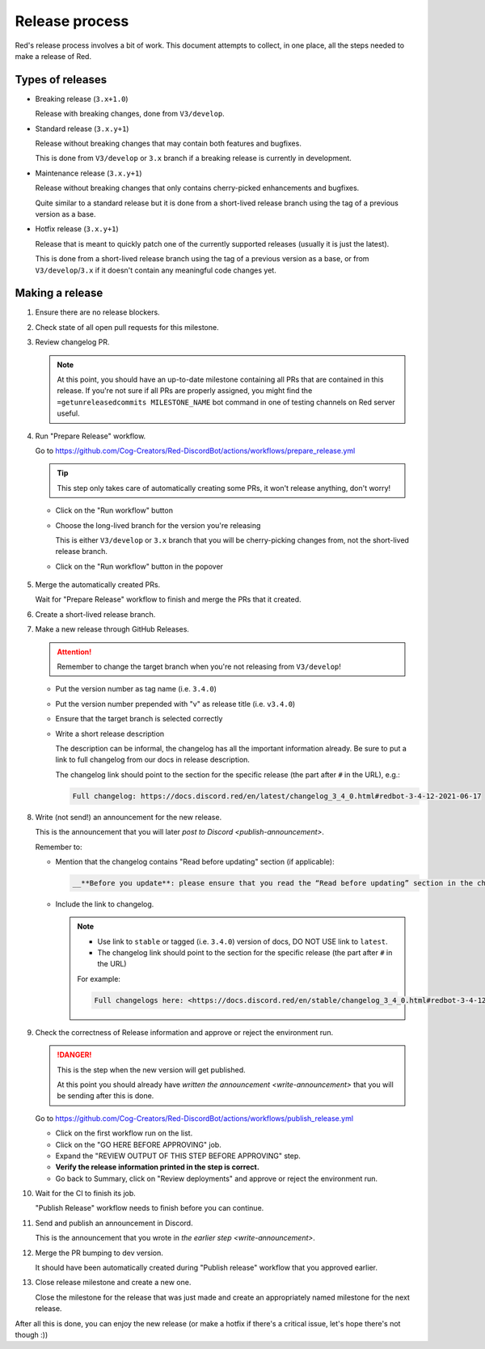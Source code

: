 Release process
===============

Red's release process involves a bit of work. This document attempts to collect,
in one place, all the steps needed to make a release of Red.

Types of releases
-----------------

- Breaking release (``3.x+1.0``)

  Release with breaking changes, done from ``V3/develop``.

- Standard release (``3.x.y+1``)

  Release without breaking changes that may contain both features and bugfixes.

  This is done from ``V3/develop`` or ``3.x`` branch
  if a breaking release is currently in development.

- Maintenance release (``3.x.y+1``)

  Release without breaking changes that only contains cherry-picked enhancements and bugfixes.

  Quite similar to a standard release but it is done from a short-lived release branch
  using the tag of a previous version as a base.

- Hotfix release (``3.x.y+1``)

  Release that is meant to quickly patch one of the currently supported releases
  (usually it is just the latest).

  This is done from a short-lived release branch using the tag of a previous version as a base,
  or from ``V3/develop``/``3.x`` if it doesn't contain any meaningful code changes yet.


Making a release
----------------

#. Ensure there are no release blockers.

   .. tab:: Hotfix release

      You can *generally* skip this. Might still be worth checking
      in case there is some blocker related to release workflow that could potentially affect you.

   .. tab:: Everything else

      Look at the milestone for the next release and check if there are any Release Blockers
      (labelled as "Release Blocker" on the issue tracker) that need to be handled before the release.

#. Check state of all open pull requests for this milestone.

   .. tab:: Hotfix release

      This is a hotfix release, you should focus on getting the critical fix out,
      the other PRs should not be important. However, you should still update the milestone
      to make your and others' job easier later.

   .. tab:: Everything else

      Decide which should be kept for the release, cooperate with another org member(s) on this.
      Move any pull requests not targeted for release to a new milestone with name of the release
      that should come after current one.

#. Review changelog PR.

   .. note::

      At this point, you should have an up-to-date milestone containing all PRs
      that are contained in this release. If you're not sure if all PRs are properly assigned,
      you might find the ``=getunreleasedcommits MILESTONE_NAME`` bot command
      in one of testing channels on Red server useful.

   .. tab:: Hotfix release

      Hotfix releases need to contain a changelog.

      It can be limited to a short description of what the hotfix release fixes, for example see:
      `Red 3.4.12 changelog <https://docs.discord.red/en/stable/changelog_3_4_0.html#redbot-3-4-12-2021-06-17>`__

   .. tab:: Everything else

      - Add (or ask PR author to add) any missing entries based on the release's milestone.
      - Update the contributors list in the changelog using contributors list for the milestone
        that you can generate using ``=getcontributors MILESTONE_NAME`` bot command
        in one of testing channels on Red server.
      - Merge the PR once it's ready.

#. Run "Prepare Release" workflow.

   Go to https://github.com/Cog-Creators/Red-DiscordBot/actions/workflows/prepare_release.yml

   .. tip::

      This step only takes care of automatically creating some PRs,
      it won't release anything, don't worry!

   - Click on the "Run workflow" button
   - Choose the long-lived branch for the version you're releasing

     This is either ``V3/develop`` or ``3.x`` branch that you will be cherry-picking changes from,
     not the short-lived release branch.

   - Click on the "Run workflow" button in the popover

   .. figure:: /_images/prepare-release-workflow.png
      :target: /_images/prepare-release-workflow.png

#. Merge the automatically created PRs.

   Wait for "Prepare Release" workflow to finish and merge the PRs that it created.

#. Create a short-lived release branch.

   .. tab:: Hotfix release

      .. note::

         This does not apply if you're releasing from the long-lived branch
         (i.e. ``V3/develop`` or ``3.x``).

      - Create a branch named ``V3/release/VERSION_TO_RELEASE_HERE`` based off
        a tag of previous version.

        This can be done with the command:

        .. prompt::

            git checkout -b V3/release/VERSION_TO_RELEASE_HERE PREVIOUS_VERSION

      - Cherry-pick the critical fix, the automated PRs, and the version bump.
      - Push the branch to upstream repository (Cog-Creators/Red-DiscordBot)

        With a typical setup where ``upstream`` remote points to upstream repository
        and ``origin`` points to user's fork, this can be done with the command:

        .. prompt::

            git push -u upstream V3/release/VERSION_TO_RELEASE_HERE

   .. tab:: Maintenance release

      - Create a branch named ``V3/release/VERSION_TO_RELEASE_HERE`` based off
        a tag of previous version.

        This can be done with the command:

        .. prompt::

            git checkout -b V3/release/VERSION_TO_RELEASE_HERE PREVIOUS_VERSION

      - Cherry-pick the relevant changes, the automated PRs, and the version bump.
      - Push the branch to upstream repository (Cog-Creators/Red-DiscordBot)

        With a typical setup where ``upstream`` remote points to upstream repository
        and ``origin`` points to user's fork, this can be done with the command:

        .. prompt::

            git push -u upstream V3/release/VERSION_TO_RELEASE_HERE

   .. tab:: Breaking or standard release

      This does not apply.

#. Make a new release through GitHub Releases.

   .. attention::

      Remember to change the target branch when you're not releasing from ``V3/develop``!

   - Put the version number as tag name (i.e. ``3.4.0``)
   - Put the version number prepended with "v" as release title (i.e. ``v3.4.0``)
   - Ensure that the target branch is selected correctly
   - Write a short release description

     The description can be informal, the changelog has all the important information already.
     Be sure to put a link to full changelog from our docs in release description.

     The changelog link should point to the section for the specific release
     (the part after ``#`` in the URL), e.g.:

     .. code:: markdown

         Full changelog: https://docs.discord.red/en/latest/changelog_3_4_0.html#redbot-3-4-12-2021-06-17

   .. figure:: /_images/drafting-new-release.png
      :target: /_images/drafting-new-release.png

   .. _write-announcement:

#. Write (not send!) an announcement for the new release.

   This is the announcement that you will later `post to Discord <publish-announcement>`.

   Remember to:

   - Mention that the changelog contains "Read before updating" section (if applicable):

     .. code:: markdown

         __**Before you update**: please ensure that you read the “Read before updating” section in the changelogs first.__

   - Include the link to changelog.

     .. note::

         - Use link to ``stable`` or tagged (i.e. ``3.4.0``) version of docs,
           DO NOT USE link to ``latest``.
         - The changelog link should point to the section for the specific release
           (the part after ``#`` in the URL)

         For example:

         .. code:: markdown

            Full changelogs here: <https://docs.discord.red/en/stable/changelog_3_4_0.html#redbot-3-4-12-2021-06-17>

#. Check the correctness of Release information and approve or reject the environment run.

   .. danger::

      This is the step when the new version will get published.

      At this point you should already have `written the announcement <write-announcement>`
      that you will be sending after this is done.

   Go to https://github.com/Cog-Creators/Red-DiscordBot/actions/workflows/publish_release.yml

   - Click on the first workflow run on the list.
   - Click on the "GO HERE BEFORE APPROVING" job.
   - Expand the "REVIEW OUTPUT OF THIS STEP BEFORE APPROVING" step.
   - **Verify the release information printed in the step is correct.**
   - Go back to Summary, click on "Review deployments" and approve or reject the environment run.

#. Wait for the CI to finish its job.

   "Publish Release" workflow needs to finish before you can continue.

   .. _publish-announcement:

#. Send and publish an announcement in Discord.

   This is the announcement that you wrote in `the earlier step <write-announcement>`.

#. Merge the PR bumping to dev version.

   It should have been automatically created during "Publish release" workflow
   that you approved earlier.

#. Close release milestone and create a new one.

   Close the milestone for the release that was just made
   and create an appropriately named milestone for the next release.

After all this is done, you can enjoy the new release
(or make a hotfix if there's a critical issue, let's hope there's not though :))
